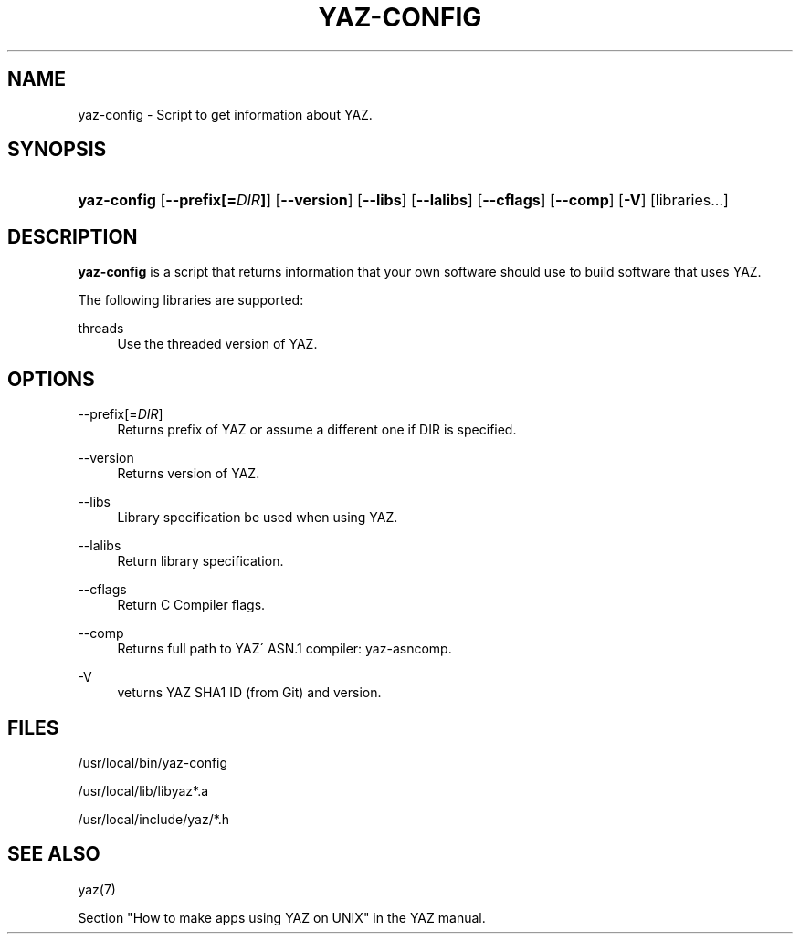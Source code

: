 '\" t
.\"     Title: yaz-config
.\"    Author: [FIXME: author] [see http://docbook.sf.net/el/author]
.\" Generator: DocBook XSL Stylesheets v1.75.1 <http://docbook.sf.net/>
.\"      Date: 12/03/2009
.\"    Manual: [FIXME: manual]
.\"    Source: YAZ 3.0.52
.\"  Language: English
.\"
.TH "YAZ\-CONFIG" "8" "12/03/2009" "YAZ 3.0.52" "[FIXME: manual]"
.\" -----------------------------------------------------------------
.\" * set default formatting
.\" -----------------------------------------------------------------
.\" disable hyphenation
.nh
.\" disable justification (adjust text to left margin only)
.ad l
.\" -----------------------------------------------------------------
.\" * MAIN CONTENT STARTS HERE *
.\" -----------------------------------------------------------------
.SH "NAME"
yaz-config \- Script to get information about YAZ\&.
.SH "SYNOPSIS"
.HP \w'\fByaz\-config\fR\ 'u
\fByaz\-config\fR [\fB\-\-prefix[=\fR\fB\fIDIR\fR\fR\fB]\fR] [\fB\-\-version\fR] [\fB\-\-libs\fR] [\fB\-\-lalibs\fR] [\fB\-\-cflags\fR] [\fB\-\-comp\fR] [\fB\-V\fR] [libraries...]
.SH "DESCRIPTION"
.PP

\fByaz\-config\fR
is a script that returns information that your own software should use to build software that uses YAZ\&.
.PP
The following libraries are supported:
.PP
threads
.RS 4
Use the threaded version of YAZ\&.
.RE
.SH "OPTIONS"
.PP
\-\-prefix[=\fIDIR\fR]
.RS 4
Returns prefix of YAZ or assume a different one if DIR is specified\&.
.RE
.PP
\-\-version
.RS 4
Returns version of YAZ\&.
.RE
.PP
\-\-libs
.RS 4
Library specification be used when using YAZ\&.
.RE
.PP
\-\-lalibs
.RS 4
Return library specification\&.
.RE
.PP
\-\-cflags
.RS 4
Return C Compiler flags\&.
.RE
.PP
\-\-comp
.RS 4
Returns full path to YAZ\' ASN\&.1 compiler: yaz\-asncomp\&.
.RE
.PP
\-V
.RS 4
veturns YAZ SHA1 ID (from Git) and version\&.
.RE
.SH "FILES"
.PP

/usr/local/bin/yaz\-config
.PP

/usr/local/lib/libyaz*\&.a
.PP

/usr/local/include/yaz/*\&.h
.SH "SEE ALSO"
.PP
yaz(7)
.PP
Section "How to make apps using YAZ on UNIX" in the YAZ manual\&.
